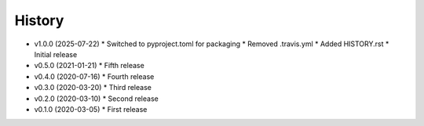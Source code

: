 History
-------

- v1.0.0 (2025-07-22)
  * Switched to pyproject.toml for packaging
  * Removed .travis.yml
  * Added HISTORY.rst
  * Initial release
- v0.5.0 (2021-01-21)
  * Fifth release
- v0.4.0 (2020-07-16)
  * Fourth release
- v0.3.0 (2020-03-20)
  * Third release
- v0.2.0 (2020-03-10)
  * Second release
- v0.1.0 (2020-03-05)
  * First release

